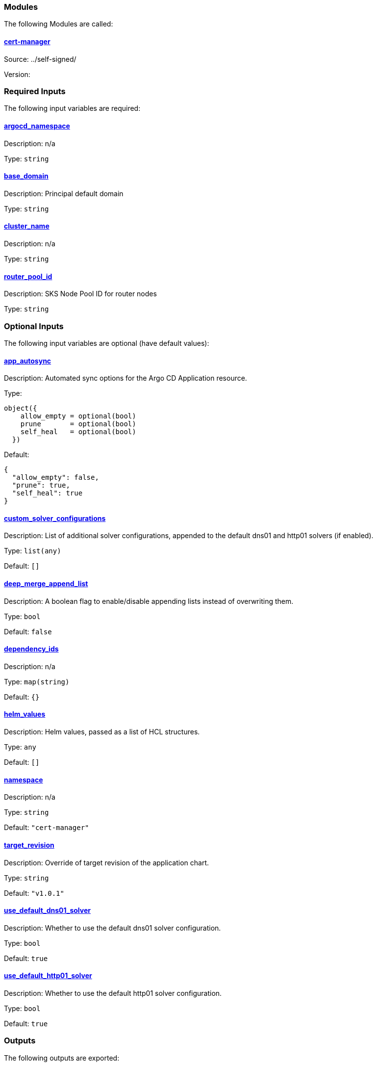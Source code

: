 // BEGIN_TF_DOCS


=== Modules

The following Modules are called:

==== [[module_cert-manager]] <<module_cert-manager,cert-manager>>

Source: ../self-signed/

Version:

=== Required Inputs

The following input variables are required:

==== [[input_argocd_namespace]] <<input_argocd_namespace,argocd_namespace>>

Description: n/a

Type: `string`

==== [[input_base_domain]] <<input_base_domain,base_domain>>

Description: Principal default domain

Type: `string`

==== [[input_cluster_name]] <<input_cluster_name,cluster_name>>

Description: n/a

Type: `string`

==== [[input_router_pool_id]] <<input_router_pool_id,router_pool_id>>

Description: SKS Node Pool ID for router nodes

Type: `string`

=== Optional Inputs

The following input variables are optional (have default values):

==== [[input_app_autosync]] <<input_app_autosync,app_autosync>>

Description: Automated sync options for the Argo CD Application resource.

Type:
[source,hcl]
----
object({
    allow_empty = optional(bool)
    prune       = optional(bool)
    self_heal   = optional(bool)
  })
----

Default:
[source,json]
----
{
  "allow_empty": false,
  "prune": true,
  "self_heal": true
}
----

==== [[input_custom_solver_configurations]] <<input_custom_solver_configurations,custom_solver_configurations>>

Description: List of additional solver configurations, appended to the default dns01 and http01 solvers (if enabled).

Type: `list(any)`

Default: `[]`

==== [[input_deep_merge_append_list]] <<input_deep_merge_append_list,deep_merge_append_list>>

Description: A boolean flag to enable/disable appending lists instead of overwriting them.

Type: `bool`

Default: `false`

==== [[input_dependency_ids]] <<input_dependency_ids,dependency_ids>>

Description: n/a

Type: `map(string)`

Default: `{}`

==== [[input_helm_values]] <<input_helm_values,helm_values>>

Description: Helm values, passed as a list of HCL structures.

Type: `any`

Default: `[]`

==== [[input_namespace]] <<input_namespace,namespace>>

Description: n/a

Type: `string`

Default: `"cert-manager"`

==== [[input_target_revision]] <<input_target_revision,target_revision>>

Description: Override of target revision of the application chart.

Type: `string`

Default: `"v1.0.1"`

==== [[input_use_default_dns01_solver]] <<input_use_default_dns01_solver,use_default_dns01_solver>>

Description: Whether to use the default dns01 solver configuration.

Type: `bool`

Default: `true`

==== [[input_use_default_http01_solver]] <<input_use_default_http01_solver,use_default_http01_solver>>

Description: Whether to use the default http01 solver configuration.

Type: `bool`

Default: `true`

=== Outputs

The following outputs are exported:

==== [[output_id]] <<output_id,id>>

Description: n/a
// END_TF_DOCS
// BEGIN_TF_TABLES


= Modules

[cols="a,a,a",options="header,autowidth"]
|===
|Name |Source |Version
|[[module_cert-manager]] <<module_cert-manager,cert-manager>> |../self-signed/ |
|===

= Inputs

[cols="a,a,a,a,a",options="header,autowidth"]
|===
|Name |Description |Type |Default |Required
|[[input_app_autosync]] <<input_app_autosync,app_autosync>>
|Automated sync options for the Argo CD Application resource.
|

[source]
----
object({
    allow_empty = optional(bool)
    prune       = optional(bool)
    self_heal   = optional(bool)
  })
----

|

[source]
----
{
  "allow_empty": false,
  "prune": true,
  "self_heal": true
}
----

|no

|[[input_argocd_namespace]] <<input_argocd_namespace,argocd_namespace>>
|n/a
|`string`
|n/a
|yes

|[[input_base_domain]] <<input_base_domain,base_domain>>
|Principal default domain
|`string`
|n/a
|yes

|[[input_cluster_name]] <<input_cluster_name,cluster_name>>
|n/a
|`string`
|n/a
|yes

|[[input_custom_solver_configurations]] <<input_custom_solver_configurations,custom_solver_configurations>>
|List of additional solver configurations, appended to the default dns01 and http01 solvers (if enabled).
|`list(any)`
|`[]`
|no

|[[input_deep_merge_append_list]] <<input_deep_merge_append_list,deep_merge_append_list>>
|A boolean flag to enable/disable appending lists instead of overwriting them.
|`bool`
|`false`
|no

|[[input_dependency_ids]] <<input_dependency_ids,dependency_ids>>
|n/a
|`map(string)`
|`{}`
|no

|[[input_helm_values]] <<input_helm_values,helm_values>>
|Helm values, passed as a list of HCL structures.
|`any`
|`[]`
|no

|[[input_namespace]] <<input_namespace,namespace>>
|n/a
|`string`
|`"cert-manager"`
|no

|[[input_router_pool_id]] <<input_router_pool_id,router_pool_id>>
|SKS Node Pool ID for router nodes
|`string`
|n/a
|yes

|[[input_target_revision]] <<input_target_revision,target_revision>>
|Override of target revision of the application chart.
|`string`
|`"v1.0.1"`
|no

|[[input_use_default_dns01_solver]] <<input_use_default_dns01_solver,use_default_dns01_solver>>
|Whether to use the default dns01 solver configuration.
|`bool`
|`true`
|no

|[[input_use_default_http01_solver]] <<input_use_default_http01_solver,use_default_http01_solver>>
|Whether to use the default http01 solver configuration.
|`bool`
|`true`
|no

|===

= Outputs

[cols="a,a",options="header,autowidth"]
|===
|Name |Description
|[[output_id]] <<output_id,id>> |n/a
|===
// END_TF_TABLES